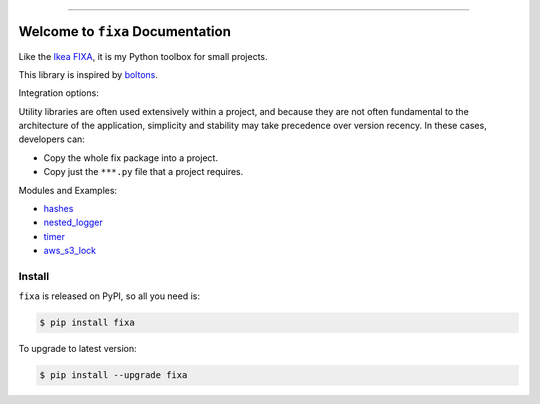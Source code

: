 
.. image:: https://readthedocs.org/projects/fixa/badge/?version=latest
    :target: https://fixa.readthedocs.io/index.html
    :alt: Documentation Status

.. image:: https://github.com/MacHu-GWU/fixa-project/workflows/CI/badge.svg
    :target: https://github.com/MacHu-GWU/fixa-project/actions?query=workflow:CI

.. image:: https://codecov.io/gh/MacHu-GWU/fixa-project/branch/main/graph/badge.svg
    :target: https://codecov.io/gh/MacHu-GWU/fixa-project

.. image:: https://img.shields.io/pypi/v/fixa.svg
    :target: https://pypi.python.org/pypi/fixa

.. image:: https://img.shields.io/pypi/l/fixa.svg
    :target: https://pypi.python.org/pypi/fixa

.. image:: https://img.shields.io/pypi/pyversions/fixa.svg
    :target: https://pypi.python.org/pypi/fixa

.. image:: https://img.shields.io/badge/STAR_Me_on_GitHub!--None.svg?style=social
    :target: https://github.com/MacHu-GWU/fixa-project

------


.. image:: https://img.shields.io/badge/Link-Document-blue.svg
    :target: https://fixa.readthedocs.io/index.html

.. image:: https://img.shields.io/badge/Link-API-blue.svg
    :target: https://fixa.readthedocs.io/py-modindex.html

.. image:: https://img.shields.io/badge/Link-Source_Code-blue.svg
    :target: https://fixa.readthedocs.io/py-modindex.html

.. image:: https://img.shields.io/badge/Link-Install-blue.svg
    :target: `install`_

.. image:: https://img.shields.io/badge/Link-GitHub-blue.svg
    :target: https://github.com/MacHu-GWU/fixa-project

.. image:: https://img.shields.io/badge/Link-Submit_Issue-blue.svg
    :target: https://github.com/MacHu-GWU/fixa-project/issues

.. image:: https://img.shields.io/badge/Link-Request_Feature-blue.svg
    :target: https://github.com/MacHu-GWU/fixa-project/issues

.. image:: https://img.shields.io/badge/Link-Download-blue.svg
    :target: https://pypi.org/pypi/fixa#files


Welcome to ``fixa`` Documentation
==============================================================================
Like the `Ikea FIXA <https://www.ikea.com/us/en/p/fixa-17-piece-tool-kit-00169254/>`_, it is my Python toolbox for small projects.

This library is inspired by `boltons <https://boltons.readthedocs.io/en/latest/>`_.

Integration options:

Utility libraries are often used extensively within a project, and because they are not often fundamental to the architecture of the application, simplicity and stability may take precedence over version recency. In these cases, developers can:

- Copy the whole fix package into a project.
- Copy just the ``***.py`` file that a project requires.

Modules and Examples:

- `hashes <./examples/hashes.ipynb>`_
- `nested_logger <./examples/nested_logger.ipynb>`_
- `timer <./examples/timer.ipynb>`_
- `aws_s3_lock <./examples/aws/aws_s3_lock.ipynb>`_

.. _install:

Install
------------------------------------------------------------------------------

``fixa`` is released on PyPI, so all you need is:

.. code-block:: console

    $ pip install fixa

To upgrade to latest version:

.. code-block:: console

    $ pip install --upgrade fixa
